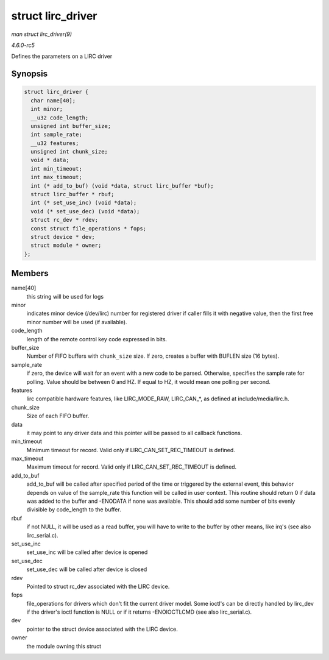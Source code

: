 .. -*- coding: utf-8; mode: rst -*-

.. _API-struct-lirc-driver:

==================
struct lirc_driver
==================

*man struct lirc_driver(9)*

*4.6.0-rc5*

Defines the parameters on a LIRC driver


Synopsis
========

.. code-block:: c

    struct lirc_driver {
      char name[40];
      int minor;
      __u32 code_length;
      unsigned int buffer_size;
      int sample_rate;
      __u32 features;
      unsigned int chunk_size;
      void * data;
      int min_timeout;
      int max_timeout;
      int (* add_to_buf) (void *data, struct lirc_buffer *buf);
      struct lirc_buffer * rbuf;
      int (* set_use_inc) (void *data);
      void (* set_use_dec) (void *data);
      struct rc_dev * rdev;
      const struct file_operations * fops;
      struct device * dev;
      struct module * owner;
    };


Members
=======

name[40]
    this string will be used for logs

minor
    indicates minor device (/dev/lirc) number for registered driver if
    caller fills it with negative value, then the first free minor
    number will be used (if available).

code_length
    length of the remote control key code expressed in bits.

buffer_size
    Number of FIFO buffers with ``chunk_size`` size. If zero, creates a
    buffer with BUFLEN size (16 bytes).

sample_rate
    if zero, the device will wait for an event with a new code to be
    parsed. Otherwise, specifies the sample rate for polling. Value
    should be between 0 and HZ. If equal to HZ, it would mean one
    polling per second.

features
    lirc compatible hardware features, like LIRC_MODE_RAW,
    LIRC_CAN_*, as defined at include/media/lirc.h.

chunk_size
    Size of each FIFO buffer.

data
    it may point to any driver data and this pointer will be passed to
    all callback functions.

min_timeout
    Minimum timeout for record. Valid only if
    LIRC_CAN_SET_REC_TIMEOUT is defined.

max_timeout
    Maximum timeout for record. Valid only if
    LIRC_CAN_SET_REC_TIMEOUT is defined.

add_to_buf
    add_to_buf will be called after specified period of the time or
    triggered by the external event, this behavior depends on value of
    the sample_rate this function will be called in user context. This
    routine should return 0 if data was added to the buffer and -ENODATA
    if none was available. This should add some number of bits evenly
    divisible by code_length to the buffer.

rbuf
    if not NULL, it will be used as a read buffer, you will have to
    write to the buffer by other means, like irq's (see also
    lirc_serial.c).

set_use_inc
    set_use_inc will be called after device is opened

set_use_dec
    set_use_dec will be called after device is closed

rdev
    Pointed to struct rc_dev associated with the LIRC device.

fops
    file_operations for drivers which don't fit the current driver
    model. Some ioctl's can be directly handled by lirc_dev if the
    driver's ioctl function is NULL or if it returns -ENOIOCTLCMD (see
    also lirc_serial.c).

dev
    pointer to the struct device associated with the LIRC device.

owner
    the module owning this struct


.. ------------------------------------------------------------------------------
.. This file was automatically converted from DocBook-XML with the dbxml
.. library (https://github.com/return42/sphkerneldoc). The origin XML comes
.. from the linux kernel, refer to:
..
.. * https://github.com/torvalds/linux/tree/master/Documentation/DocBook
.. ------------------------------------------------------------------------------
